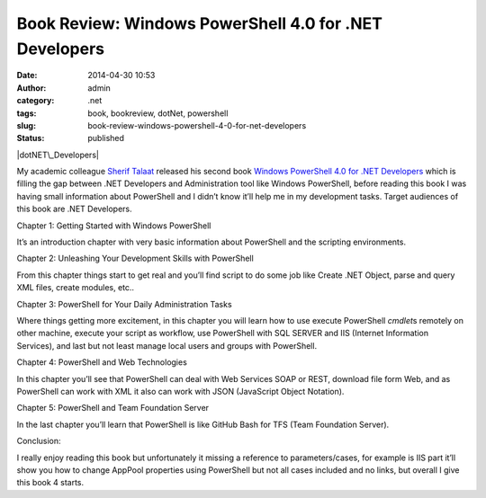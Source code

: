 Book Review: Windows PowerShell 4.0 for .NET Developers
#######################################################
:date: 2014-04-30 10:53
:author: admin
:category: .net
:tags: book, bookreview, dotNet, powershell
:slug: book-review-windows-powershell-4-0-for-net-developers
:status: published

|dotNET\_Developers|

My academic colleague `Sherif Talaat <http://www.sheriftalaat.com/>`__
released his second book `Windows PowerShell 4.0 for .NET
Developers <http://www.packtpub.com/windows-powershell-4-0-for-dotnet-developers/book>`__
which is filling the gap between .NET Developers and Administration tool
like Windows PowerShell, before reading this book I was having small
information about PowerShell and I didn’t know it’ll help me in my
development tasks. Target audiences of this book are .NET Developers.

Chapter 1: Getting Started with Windows PowerShell
                                                  

It’s an introduction chapter with very basic information about
PowerShell and the scripting environments.

Chapter 2: Unleashing Your Development Skills with PowerShell
                                                             

From this chapter things start to get real and you’ll find script to do
some job like Create .NET Object, parse and query XML files, create
modules, etc..

Chapter 3: PowerShell for Your Daily Administration Tasks
                                                         

Where things getting more excitement, in this chapter you will learn how
to use execute PowerShell *cmdlet*\ s remotely on other machine, execute
your script as workflow, use PowerShell with SQL SERVER and IIS
(Internet Information Services), and last but not least manage local
users and groups with PowerShell.

Chapter 4: PowerShell and Web Technologies
                                          

In this chapter you’ll see that PowerShell can deal with Web Services
SOAP or REST, download file form Web, and as PowerShell can work with
XML it also can work with JSON (JavaScript Object Notation).

Chapter 5: PowerShell and Team Foundation Server
                                                

In the last chapter you’ll learn that PowerShell is like GitHub Bash for
TFS (Team Foundation Server).

Conclusion:
           

I really enjoy reading this book but unfortunately it missing a
reference to parameters/cases, for example is IIS part it’ll show you
how to change AppPool properties using PowerShell but not all cases
included and no links, but overall I give this book 4 starts.

.. |dotNET\_Developers| image:: http://www.emadmokhtar.com/wp-content/uploads/dotNET_Developers_thumb.jpg
   :width: 389px
   :height: 480px
   :target: http://www.emadmokhtar.com/wp-content/uploads/dotNET_Developers.jpg
